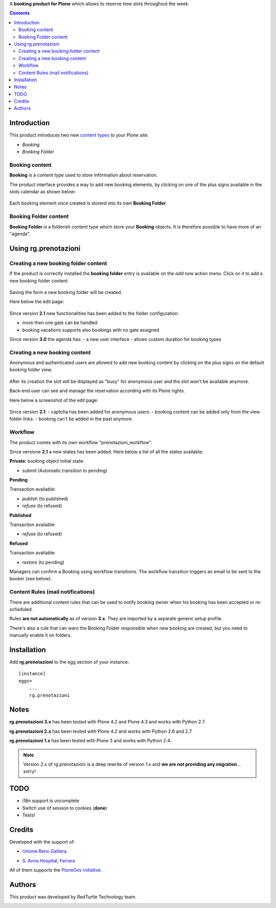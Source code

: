 A **booking product for Plone** which allows to reserve time slots throughout the week.

.. contents::

Introduction
============

This product introduces two new `content types`_ to your Plone site:

.. _content types: http://developer.plone.org/content/types.html

- `Booking`
- `Booking Folder`

Booking content
---------------

**Booking** is a `content type` used to store information about reservation.

The product interface provides a way to add new booking elements,
by clicking on one of the plus signs available in the slots calendar
as shown below:

.. figure:: http://blog.redturtle.it/pypi-images/rg.prenotazioni/add-new-booking.png/image_preview
  :alt: The view of Booking Folder

Each booking element once created is storerd into its own **Booking Folder**.


Booking Folder content
----------------------

**Booking Folder** is a folderish content type which store your **Booking** objects.
It is therefore possible to have more of an "agenda".

Using rg.prenotazioni
=====================


Creating a new booking folder content
-------------------------------------

If the product is correctly installed the **booking folder** entry is available on the `add new` action menu.
Click on it to add a new booking folder content.

.. figure:: http://blog.redturtle.it/pypi-images/rg.prenotazioni/add-folder-content-entry.png/image_preview
  :alt: The view of Booking Folder

Saving the form a new booking folder will be created.

Here below the edit page:

.. figure:: http://blog.redturtle.it/pypi-images/rg.prenotazioni/booking-folder-form.png/image_preview
  :alt: The view of Booking Folder


Since version **2.1** new functionalities has been added to the folder
configuration:

- more then one gate can be handled
- booking vacations supports also bookings with no gate assigned

Since version **3.0** the agenda has:
- a new user interface
- allows custom duration for booking types

Creating a new booking content
------------------------------

Anonymous and authenticated users are allowed to add new booking content
by clicking on the plus signs on the default booking folder view.

.. figure:: http://blog.redturtle.it/pypi-images/rg.prenotazioni/default-view.png/image_preview
  :alt: Link to create new entry

After its creation the slot will be displayed as "busy" for anonymous user
and the slot won't be available anymore.

Back-end user can see and manage the reservation
according with its Plone rights.

Here below a screenshot of the edit page:

.. figure:: http://blog.redturtle.it/pypi-images/rg.prenotazioni/add-bomking-form.png/image_preview
  :alt: The view of Booking Folder

Since version **2.1**:
- captcha has been added for anonymous users.
- booking content can be added only from the view folder links.
- booking can't be added in the past anymore.


Workflow
--------

The product comes with its own workflow "prenotazioni_workflow".

Since versione **2.1** a new states has been added.
Here below a list of all the states available:

**Private**: booking object initial state:

* `submit` (Automatic transition to pending)

**Pending**

Transaction available:

* `publish` (to published)
* `refuse` (to refused)

**Published**

Transaction available:

* `refuse` (to refused)

**Refused**

Transaction available:

* `restore` (to pending)

Managers can confirm a Booking using workflow transitions.
The workflow transition triggers an email to be sent to the booker (see below).


Content Rules (mail notifications)
----------------------------------

There are additional content rules that can be used to notify booking owner when his booking has been accepted
or re-scheduled.

Rules **are not automatically** as of version **3.x**. They are imported by a separate generic setup profile.

There's also a rule that can warn the Booking Folder responsible when new booking are created, but you need to
manually enable it on folders.


Installation
============

Add **rg.prenotazioni** to the egg section of your instance:

::

  [instance]
  eggs=
      ...
      rg.prenotazioni

Notes
=====

**rg.prenotazioni 3.x** has been tested with Plone 4.2 and Plone 4.3 and works with Python 2.7.

**rg.prenotazioni 2.x** has been tested with Plone 4.2 and works with Python 2.6 and 2.7.

**rg.prenotazioni 1.x** has been tested with Plone 3 and works with Python 2.4.

.. Note::
   Version 2.x of rg.prenotazioni is a deep rewrite of version 1.x
   and **we are not providing any migration**... sorry!

TODO
====

* i18n support is uncomplete
* Switch use of session to cookies (**done**)
* Tests!

Credits
=======

Developed with the support of:

* `Unione Reno Galliera`__

  .. image:: http://blog.redturtle.it/pypi-images/rg.prenotazioni/logo-urg.jpg/image_mini
     :alt: Logo Unione Reno Galliera

* `S. Anna Hospital, Ferrara`__

  .. image:: http://www.ospfe.it/ospfe-logo.jpg
     :alt: S. Anna Hospital - logo

All of them supports the `PloneGov initiative`__.

__ http://www.renogalliera.it/
__ http://www.ospfe.it/
__ http://www.plonegov.it/

Authors
=======

This product was developed by RedTurtle Technology team.

.. image:: http://www.redturtle.it/redturtle_banner.png
   :alt: RedTurtle Technology Site
   :target: http://www.redturtle.it/
